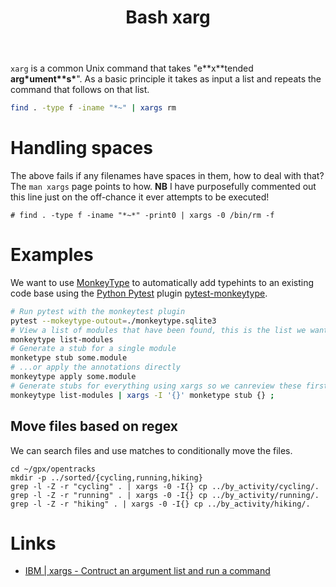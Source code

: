 :PROPERTIES:
:ID:       48c0d280-8330-4f65-a5da-098ea186c6b6
:mtime:    20250126215110 20241014114724 20230330221120 20230330142947
:ctime:    20230330142947
:END:
#+TITLE: Bash xarg
#+FILETAGS: :bash:xarg:scripting:

~xarg~ is a common Unix command that takes "e**x**tended **arg**ument**s**". As a basic principle it takes as input a
list and repeats the command that follows on that list.

#+begin_src bash
  find . -type f -iname "*~" | xargs rm
#+end_src

* Handling spaces

The above fails if any filenames have spaces in them, how to deal with that? The ~man xargs~ page points to how.  **NB**
I have purposefully commented out this line just on the off-chance it ever attempts to be executed!

#+begin_src bash eval:no
  # find . -type f -iname "*~*" -print0 | xargs -0 /bin/rm -f
#+end_src

* Examples

We want to use [[https://github.com/Instagram/MonkeyType][MonkeyType]] to automatically add typehints to an existing code base using the [[id:3cca0dfd-0c82-4685-b9ed-6314f7c8b78f][Python Pytest]] plugin
[[https://github.com/mariusvniekerk/pytest-monkeytype][pytest-monkeytype]].

#+begin_src bash
  # Run pytest with the monkeytest plugin
  pytest --mokeytype-outout=./monkeytype.sqlite3
  # View a list of modules that have been found, this is the list we want to process
  monkeytype list-modules
  # Generate a stub for a single module
  monketype stub some.module
  # ...or apply the annotations directly
  monkeytype apply some.module
  # Generate stubs for everything using xargs so we canreview these first before applying!
  monkeytype list-modules | xargs -I '{}' monketype stub {} ;
#+end_src

** Move files based on regex

We can search files and use matches to conditionally move the files.

#+begin_src
cd ~/gpx/opentracks
mkdir -p ../sorted/{cycling,running,hiking}
grep -l -Z -r "cycling" . | xargs -0 -I{} cp ../by_activity/cycling/.
grep -l -Z -r "running" . | xargs -0 -I{} cp ../by_activity/running/.
grep -l -Z -r "hiking" . | xargs -0 -I{} cp ../by_activity/hiking/.
#+end_src


* Links

+ [[https://www.ibm.com/docs/en/zos/2.2.0?topic=descriptions-xargs-construct-argument-list-run-command][IBM | xargs - Contruct an argument list and run a command]]
